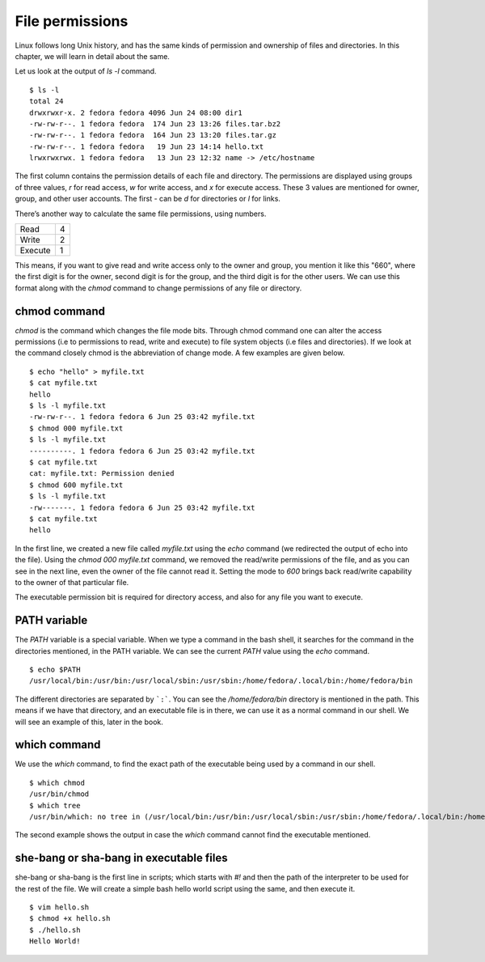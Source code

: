 File permissions
=================


.. index:: File permission

Linux follows long Unix history, and has the same kinds of permission and
ownership of files and directories. In this chapter, we will learn in detail
about the same.

Let us look at the output of *ls -l* command.

::

    $ ls -l
    total 24
    drwxrwxr-x. 2 fedora fedora 4096 Jun 24 08:00 dir1
    -rw-rw-r--. 1 fedora fedora  174 Jun 23 13:26 files.tar.bz2
    -rw-rw-r--. 1 fedora fedora  164 Jun 23 13:20 files.tar.gz
    -rw-rw-r--. 1 fedora fedora   19 Jun 23 14:14 hello.txt
    lrwxrwxrwx. 1 fedora fedora   13 Jun 23 12:32 name -> /etc/hostname


The first column contains the permission details of each file and directory. The
permissions are displayed using groups of three values, *r*  for read access,
*w* for write access, and *x* for execute access. These 3 values are mentioned
for owner, group, and other user accounts. The first - can be *d* for
directories or *l* for links.

There’s another way to calculate the same file permissions, using numbers.


+----------+-----+
| Read     | 4   |
+----------+-----+
| Write    | 2   |
+----------+-----+
| Execute  | 1   |
+----------+-----+

This means, if you want to give read and write access only to the owner and
group, you mention it like this "660", where the first digit is for the owner,
second digit is for the group, and the third digit is for the other users. We
can use this format along with the *chmod* command to change permissions of any
file or directory.


.. index:: chmod

chmod command
--------------

*chmod* is the command which changes the file mode bits. Through chmod command
one can alter the access permissions (i.e to permissions to read, write and
execute) to file system objects (i.e files and directories). If we look at the
command closely chmod is the abbreviation of change mode. A few examples are
given below.

::

    $ echo "hello" > myfile.txt
    $ cat myfile.txt
    hello
    $ ls -l myfile.txt
    -rw-rw-r--. 1 fedora fedora 6 Jun 25 03:42 myfile.txt
    $ chmod 000 myfile.txt
    $ ls -l myfile.txt
    ----------. 1 fedora fedora 6 Jun 25 03:42 myfile.txt
    $ cat myfile.txt 
    cat: myfile.txt: Permission denied
    $ chmod 600 myfile.txt
    $ ls -l myfile.txt
    -rw-------. 1 fedora fedora 6 Jun 25 03:42 myfile.txt
    $ cat myfile.txt
    hello

In the first line, we created a new file called *myfile.txt* using the *echo*
command (we redirected the output of echo into the file). Using the *chmod
000 myfile.txt* command, we removed the read/write permissions of the file, and
as you can see in the next line, even the owner of the file cannot read it.
Setting the mode to *600* brings back read/write capability to the owner of that
particular file.

The executable permission bit is required for directory access, and also for any
file you want to execute.


.. index:: PATH

PATH variable
--------------

The *PATH* variable is a special variable. When we type a command in the bash
shell, it searches for the command in the directories mentioned, in the PATH
variable. We can see the current *PATH* value using the *echo* command.

::

    $ echo $PATH
    /usr/local/bin:/usr/bin:/usr/local/sbin:/usr/sbin:/home/fedora/.local/bin:/home/fedora/bin

The different directories are separated by ```:```. You can see the
*/home/fedora/bin* directory is mentioned in the path. This means if we have
that directory, and an executable file is in there, we can use it as a normal
command in our shell. We will see an example of this, later in the book.

.. index:: which

which command
--------------

We use the *which* command, to find the exact path of the executable being used
by a command in our shell.

::

    $ which chmod
    /usr/bin/chmod
    $ which tree
    /usr/bin/which: no tree in (/usr/local/bin:/usr/bin:/usr/local/sbin:/usr/sbin:/home/fedora/.local/bin:/home/fedora/bin)

The second example shows the output in case the *which* command cannot find the
executable mentioned.

she-bang or sha-bang in executable files
-----------------------------------------

she-bang or sha-bang is the first line in scripts; which starts with *#!* and
then the path of the interpreter to be used for the rest of the file. We will
create a simple bash hello world script using the same, and then execute it.

.. figure:: img/she-bang.png
   :width: 600px
   :align: center

::

    $ vim hello.sh
    $ chmod +x hello.sh
    $ ./hello.sh
    Hello World!
